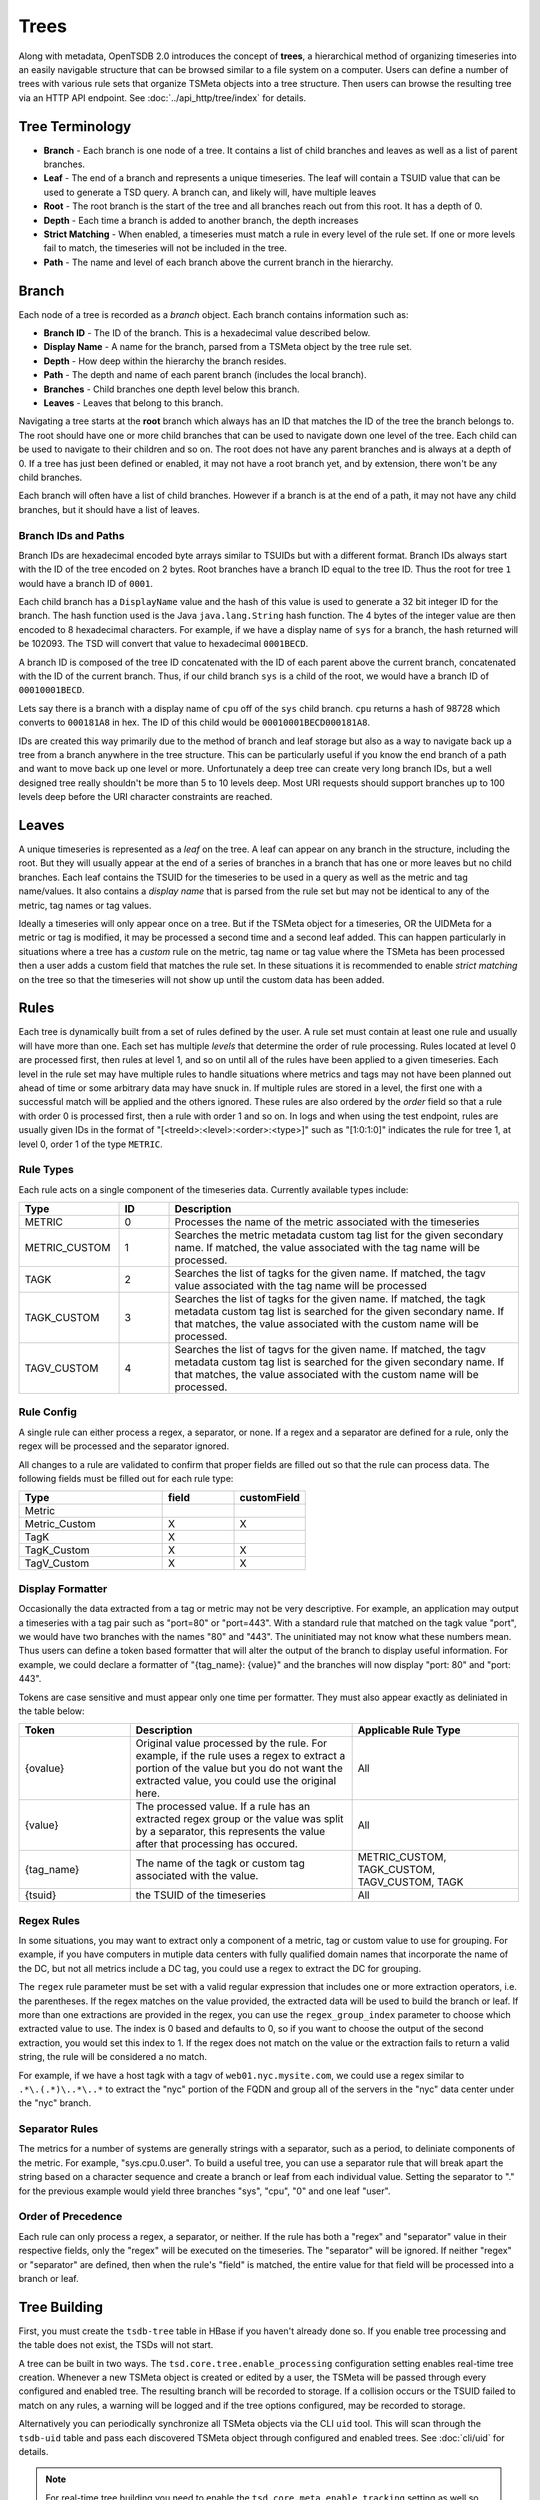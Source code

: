 Trees
=====

Along with metadata, OpenTSDB 2.0 introduces the concept of **trees**, a hierarchical method of organizing timeseries into an easily navigable structure that can be browsed similar to a file system on a computer. Users can define a number of trees with various rule sets that organize TSMeta objects into a tree structure. Then users can browse the resulting tree via an HTTP API endpoint. See :doc:`../api_http/tree/index` for details.

Tree Terminology
^^^^^^^^^^^^^^^^

* **Branch** - Each branch is one node of a tree. It contains a list of child branches and leaves as well as a list of parent branches.
* **Leaf** - The end of a branch and represents a unique timeseries. The leaf will contain a TSUID value that can be used to generate a TSD query. A branch can, and likely will, have multiple leaves
* **Root** - The root branch is the start of the tree and all branches reach out from this root. It has a depth of 0.
* **Depth** - Each time a branch is added to another branch, the depth increases
* **Strict Matching** - When enabled, a timeseries must match a rule in every level of the rule set. If one or more levels fail to match, the timeseries will not be included in the tree.
* **Path** - The name and level of each branch above the current branch in the hierarchy.

Branch
^^^^^^

Each node of a tree is recorded as a *branch* object. Each branch contains information such as:

* **Branch ID** - The ID of the branch. This is a hexadecimal value described below.
* **Display Name** - A name for the branch, parsed from a TSMeta object by the tree rule set.
* **Depth** - How deep within the hierarchy the branch resides.
* **Path** - The depth and name of each parent branch (includes the local branch).
* **Branches** - Child branches one depth level below this branch.
* **Leaves** - Leaves that belong to this branch.

Navigating a tree starts at the **root** branch which always has an ID that matches the ID of the tree the branch belongs to. The root should have one or more child branches that can be used to navigate down one level of the tree. Each child can be used to navigate to their children and so on. The root does not have any parent branches and is always at a depth of 0. If a tree has just been defined or enabled, it may not have a root branch yet, and by extension, there won't be any child branches.

Each branch will often have a list of child branches. However if a branch is at the end of a path, it may not have any child branches, but it should have a list of leaves. 

Branch IDs and Paths
--------------------

Branch IDs are hexadecimal encoded byte arrays similar to TSUIDs but with a different format. Branch IDs always start with the ID of the tree encoded on 2 bytes. Root branches have a branch ID equal to the tree ID. Thus the root for tree ``1`` would have a branch ID of ``0001``. 

Each child branch has a ``DisplayName`` value and the hash of this value is used to generate a 32 bit integer ID for the branch. The hash function used is the Java ``java.lang.String`` hash function. The 4 bytes of the integer value are then encoded to 8 hexadecimal characters. For example, if we have a display name of ``sys`` for a branch, the hash returned will be 102093. The TSD will convert that value to hexadecimal ``0001BECD``. 

A branch ID is composed of the tree ID concatenated with the ID of each parent above the current branch, concatenated with the ID of the current branch. Thus, if our child branch ``sys`` is a child of the root, we would have a branch ID of ``00010001BECD``. 

Lets say there is a branch with a display name of ``cpu`` off of the ``sys`` child branch. ``cpu`` returns a hash of 98728 which converts to ``000181A8`` in hex. The ID of this child would be ``00010001BECD000181A8``. 

IDs are created this way primarily due to the method of branch and leaf storage but also as a way to navigate back up a tree from a branch anywhere in the tree structure. This can be particularly useful if you know the end branch of a path and want to move back up one level or more. Unfortunately a deep tree can create very long branch IDs, but a well designed tree really shouldn't be more than 5 to 10 levels deep. Most URI requests should support branches up to 100 levels deep before the URI character constraints are reached.

Leaves
^^^^^^

A unique timeseries is represented as a *leaf* on the tree. A leaf can appear on any branch in the structure, including the root. But they will usually appear at the end of a series of branches in a branch that has one or more leaves but no child branches. Each leaf contains the TSUID for the timeseries to be used in a query as well as the metric and tag name/values. It also contains a *display name* that is parsed from the rule set but may not be identical to any of the metric, tag names or tag values.

Ideally a timeseries will only appear once on a tree. But if the TSMeta object for a timeseries, OR the UIDMeta for a metric or tag is modified, it may be processed a second time and a second leaf added. This can happen particularly in situations where a tree has a *custom* rule on the metric, tag name or tag value where the TSMeta has been processed then a user adds a custom field that matches the rule set. In these situations it is recommended to enable *strict matching* on the tree so that the timeseries will not show up until the custom data has been added.

Rules
^^^^^

Each tree is dynamically built from a set of rules defined by the user. A rule set must contain at least one rule and usually will have more than one. Each set has multiple *levels* that determine the order of rule processing. Rules located at level 0 are processed first, then rules at level 1, and so on until all of the rules have been applied to a given timeseries. Each level in the rule set may have multiple rules to handle situations where metrics and tags may not have been planned out ahead of time or some arbitrary data may have snuck in. If multiple rules are stored in a level, the first one with a successful match will be applied and the others ignored. These rules are also ordered by the *order* field so that a rule with order 0 is processed first, then a rule with order 1 and so on. In logs and when using the test endpoint, rules are usually given IDs in the format of "[<treeId>:<level>:<order>:<type>]" such as "[1:0:1:0]" indicates the rule for tree 1, at level 0, order 1 of the type ``METRIC``.

Rule Types
----------

Each rule acts on a single component of the timeseries data. Currently available types include:

.. csv-table::
   :header: "Type", "ID", "Description"
   :widths: 20, 10, 70
   
   "METRIC", "0", "Processes the name of the metric associated with the timeseries"
   "METRIC_CUSTOM", "1", "Searches the metric metadata custom tag list for the given secondary name. If matched, the value associated with the tag name will be processed."
   "TAGK", "2", "Searches the list of tagks for the given name. If matched, the tagv value associated with the tag name will be processed"
   "TAGK_CUSTOM", "3", "Searches the list of tagks for the given name. If matched, the tagk metadata custom tag list is searched for the given secondary name. If that matches, the value associated with the custom name will be processed."
   "TAGV_CUSTOM", "4", "Searches the list of tagvs for the given name. If matched, the tagv metadata custom tag list is searched for the given secondary name. If that matches, the value associated with the custom name will be processed."

Rule Config
-----------

A single rule can either process a regex, a separator, or none. If a regex and a separator are defined for a rule, only the regex will be processed and the separator ignored. 

All changes to a rule are validated to confirm that proper fields are filled out so that the rule can process data. The following fields must be filled out for each rule type:

.. csv-table::
   :header: "Type", "field", "customField"
   :widths: 50, 25, 25
   
   "Metric", "", ""
   "Metric_Custom", "X", "X"
   "TagK", "X", ""
   "TagK_Custom", "X", "X"
   "TagV_Custom", "X", "X"

   
Display Formatter
-----------------

Occasionally the data extracted from a tag or metric may not be very descriptive. For example, an application may output a timeseries with a tag pair such as "port=80" or "port=443". With a standard rule that matched on the tagk value "port", we would have two branches with the names "80" and "443". The uninitiated may not know what these numbers mean. Thus users can define a token based formatter that will alter the output of the branch to display useful information. For example, we could declare a formatter of "{tag_name}: {value}" and the branches will now display "port: 80" and "port: 443".

Tokens are case sensitive and must appear only one time per formatter. They must also appear exactly as deliniated in the table below:

.. csv-table::
   :header: "Token", "Description", "Applicable Rule Type"
   :widths: 20, 40, 30
   
   "{ovalue}", "Original value processed by the rule. For example, if the rule uses a regex to extract a portion of the value but you do not want the extracted value, you could use the original here.", "All"
   "{value}", "The processed value. If a rule has an extracted regex group or the value was split by a separator, this represents the value after that processing has occured.", "All"
   "{tag_name}", "The name of the tagk or custom tag associated with the value.", "METRIC_CUSTOM, TAGK_CUSTOM, TAGV_CUSTOM, TAGK"
   "{tsuid}", "the TSUID of the timeseries", "All"
   
Regex Rules
-----------

In some situations, you may want to extract only a component of a metric, tag or custom value to use for grouping. For example, if you have computers in mutiple data centers with fully qualified domain names that incorporate the name of the DC, but not all metrics include a DC tag, you could use a regex to extract the DC for grouping.

The ``regex`` rule parameter must be set with a valid regular expression that includes one or more extraction operators, i.e. the parentheses. If the regex matches on the value provided, the extracted data will be used to build the branch or leaf. If more than one extractions are provided in the regex, you can use the ``regex_group_index`` parameter to choose which extracted value to use. The index is 0 based and defaults to 0, so if you want to choose the output of the second extraction, you would set this index to 1. If the regex does not match on the value or the extraction fails to return a valid string, the rule will be considered a no match.

For example, if we have a host tagk with a tagv of ``web01.nyc.mysite.com``, we could use a regex similar to ``.*\.(.*)\..*\..*`` to extract the "nyc" portion of the FQDN and group all of the servers in the "nyc" data center under the "nyc" branch.

Separator Rules
---------------

The metrics for a number of systems are generally strings with a separator, such as a period, to deliniate components of the metric. For example, "sys.cpu.0.user". To build a useful tree, you can use a separator rule that will break apart the string based on a character sequence and create a branch or leaf from each individual value. Setting the separator to "." for the previous example would yield three branches "sys", "cpu", "0" and one leaf "user".

Order of Precedence
-------------------

Each rule can only process a regex, a separator, or neither. If the rule has both a "regex" and "separator" value in their respective fields, only the "regex" will be executed on the timeseries. The "separator" will be ignored. If neither "regex" or "separator" are defined, then when the rule's "field" is matched, the entire value for that field will be processed into a branch or leaf.

Tree Building
^^^^^^^^^^^^^

First, you must create the ``tsdb-tree`` table in HBase if you haven't already done so. If you enable tree processing and the table does not exist, the TSDs will not start.

A tree can be built in two ways. The ``tsd.core.tree.enable_processing`` configuration setting enables real-time tree creation. Whenever a new TSMeta object is created or edited by a user, the TSMeta will be passed through every configured and enabled tree. The resulting branch will be recorded to storage. If a collision occurs or the TSUID failed to match on any rules, a warning will be logged and if the tree options configured, may be recorded to storage.

Alternatively you can periodically synchronize all TSMeta objects via the CLI ``uid`` tool. This will scan through the ``tsdb-uid`` table and pass each discovered TSMeta object through configured and enabled trees. See :doc:`cli/uid` for details.

.. NOTE:: For real-time tree building you need to enable the ``tsd.core.meta.enable_tracking`` setting as well so that TSMeta objects are created when a timeseries is received.

The general process for creating and building a tree is as follows:

#. Create a new tree via the HTTP API
#. Assign one or more rules to the tree via the HTTP API
#. Test the rules with some TSMeta objects via the HTTP API
#. After veryfing the branches would appear correctly, set the tree's ``enable`` flat to ``true``
#. Run the ``uid`` tool with the ``treesync`` sub command to synchronize existing TSMeta objects in the tree

.. NOTE:: When you create a new tree, it will be disabled by default so TSMeta objects will not be processed through the rule set. This is so you have time to configure the rule set and test it to verify that the tree would be built as you expect it to.

Rule Processing Order
---------------------

A tree will usually have more than one rule in order for the resulting tree to be useful. As noted above, rules are organized into levels and orders. A TSMeta is processed through the rule set starting at level 0 and order 0. Processing proceedes through the rules on a level in increasing order. After the first rule on a level that successfully matches on the TSMeta data, processing skips to the next level. This means that rules on a level are effectively ``or``ed. If level 0 has rules at order 0, 1, 2 and 3, and the TSMeta matches on the rule with an order of 1, the rules with order 2 and 3 will be skipped.

When editing rules, it may happen that some levels or orders are skipped or left empty. In these situations, processing simply skips the empty locations. You should do your best to keep things organized properly but the rule processor is a little forgiving.

Strict Matching
---------------

All TSMeta objects are processed through every tree. If you only want a single, monolithic tree to organize all of your OpenTSDB timeseries, this isn't a problem. But if you want to create a number of trees for specific subsets of information, you may want to exclude some timeseries entries from creating leaves. The ``strictMatch`` flag on a tree helps to filter out timeseries that belong on one tree but not another. With strict matching enabled, a timeseries must match a rule on every level (that has one or more rules) in the rule set in order for it to be included in the tree. If the meta fails to match on any of the levels with rules, it will be recorded as a not matched entry and no leaf will be generated. 

By default strict matching is disabled so that as many timeseries as possible can be captured in a tree. If you change this setting on a tree, you may want to delete the existing branches and run a re-sync.

Collisions
^^^^^^^^^^

Due to the flexibility of rule sets and the wide variety of metric, tag name and value naming, it is almost inevitable that two different TSMeta entries would try to create the same leaf on a tree. Each branch can only have one leaf with a given display name. For example, if a branch has a leaf named ``user`` with a tsuid of ``010101`` but the tree tries to add a new leaf named ``user`` with a tsuid of ``020202``, the new leaf will not be added to the tree. Instead, a *collision* entry will be recorded for the tree to say that tsuid ``0202020`` collided with an existing leaf for tsuid ``010101``. The HTTP API can then be used to query the collision list to see if a particular TSUID did not appear in the tree due to a collision.

Not Matched
^^^^^^^^^^^

When *strict matching* is enabled for a tree, a TSMeta must match on a rule on every level of the rule set in order to be added to the tree. If one or more levels fail to match, the TSUID will not be added. Similar to *collisions*, a not matched entry will be recorded for every TSUID that failed to be written to the tree. The entry will contain the TSUID and a brief message about which rule and level failed to match.

Examples
^^^^^^^^

Assume that our TSD has the following timeseries stored:

.. csv-table::
   :header: "TS#", "Metric", "Tags", "TSUID"
   :widths: 10, 20, 40, 30
   
   "1", "cpu.system", "dc=dal, host=web01.dal.mysite.com", "0102040101"
   "2", "cpu.system", "dc=dal, host=web02.dal.mysite.com", "0102040102"
   "3", "cpu.system", "dc=dal, host=web03.dal.mysite.com", "0102040103"
   "4", "app.connections", "host=web01.dal.mysite.com", "010101"
   "5", "app.errors", "host=web01.dal.mysite.com, owner=doe", "0101010306"
   "6", "cpu.system", "dc=lax, host=web01.lax.mysite.com", "0102050101"
   "7", "cpu.system", "dc=lax, host=web02.lax.mysite.com", "0102050102"
   "8", "cpu.user", "dc=dal, host=web01.dal.mysite.com", "0202040101"
   "9", "cpu.user", "dc=dal, host=web02.dal.mysite.com", "0202040102"
   
Note that for this example we won't be using any custom value rules so we don't need to show the TSMeta objects, but assume these values populate a TSMeta. Also, the TSUIDs are truncated with 1 byte per UID for illustration purposes.   

Now let's setup a tree with ``strictMatching`` disabled and the following rules: 

.. csv-table::
   :header: "Level", "Order", "Rule Type", "Field (value)", "Regex", "Separator"
   :widths: 10, 10, 20, 20, 20, 20
   
   "0", "0", "TagK", "dc", "", ""
   "0", "1", "TagK", "host", ".*\\.(.*)\\.mysite\\.com", ""
   "1", "0", "TagK", "host", "", "\\\\."
   "2", "0", "Metric", "", "", "\\\\."

The goal for this set of rules is to order our timeseres by data center, then host, then by metric. Our company may have thousands of servers around the world so it doesn't make sense to display all of them in one branch of the tree, rather we want to group them by data center and let users drill down as needed.

In our example data, we had some old timeseries that didn't have a ``dc`` tag name. However the ``host`` tag does have a fully qualified domain name with the data center name embedded. Thus the first level of our rule set has two rules. The first will look for a ``dc`` tag, and if found, it will use that tag's value and the second rule is skipped. If the ``dc`` tag does not exist, then the second rule will scan the ``host`` tag's value and attempt to extract the data center name from the FQDN. The second level has one rule and that is used to group on the value of the ``host`` tag so that all metrics belonging to that host can be displayed in branches beneath it. The final level has the metric rule that includes a separator to further group the timeseries by the data contained. Since we have multiple CPU and application metrics, all deliniated by a period, it makes sense to add a separator at this point.

Result
------

The resulting tree would look like this:


* dal

  * web01.dal.mysite.com
  
    * app
      
      * connections (tsuid=010101)
      * errors (tsuid=0101010306)
    
    * cpu
      
      * system (tsuid=0102040101)
      * user (tsuid=0202040101)
  
  * web02.dal.mysite.com
    
    * cpu
      
      * system (tsuid=0102040102)
      * user (tsuid=0202040102)
      
  * web03.dal.mysite.com
    
    * cpu
      
      * system (tsuid=0102040103)

* lax

  * web01.lax.mysite.com
    
    * cpu
      
      * system (tsuid=0102050101)
      
  * web02.lax.mysite.com
    
    * cpu
      
      * system (tsuid=0102050102)
